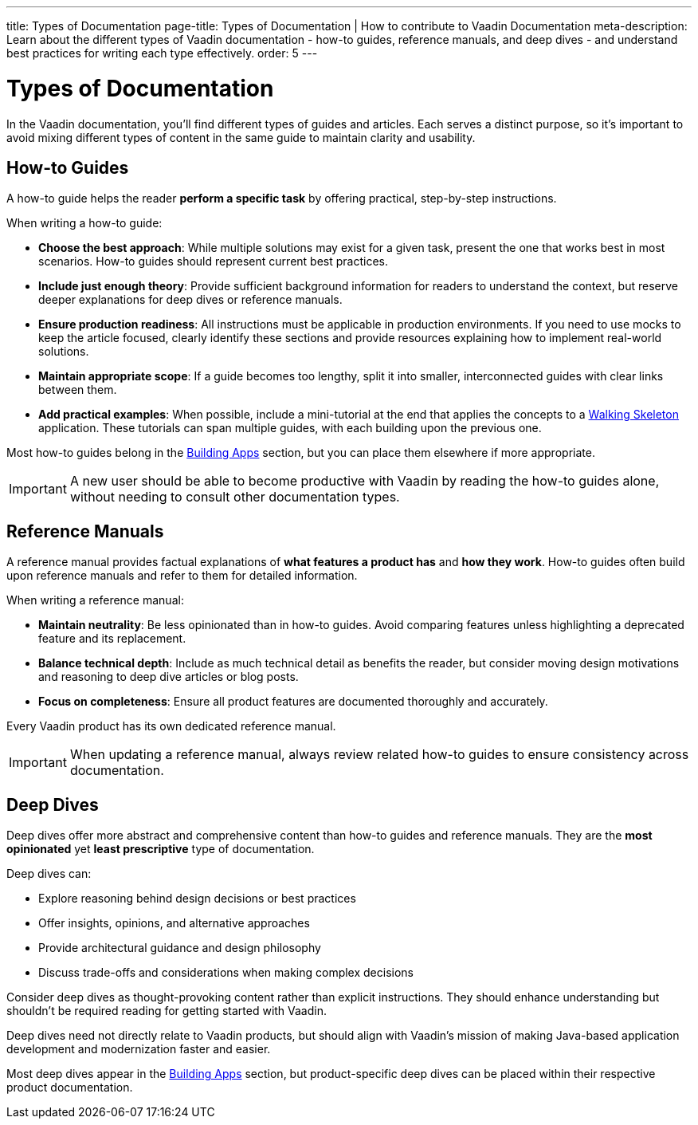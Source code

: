 ---
title: Types of Documentation
page-title: Types of Documentation | How to contribute to Vaadin Documentation
meta-description: Learn about the different types of Vaadin documentation - how-to guides, reference manuals, and deep dives - and understand best practices for writing each type effectively.
order: 5
---

= Types of Documentation

In the Vaadin documentation, you'll find different types of guides and articles. Each serves a distinct purpose, so it's important to avoid mixing different types of content in the same guide to maintain clarity and usability.


== How-to Guides

A how-to guide helps the reader *perform a specific task* by offering practical, step-by-step instructions.

When writing a how-to guide:

* *Choose the best approach*: While multiple solutions may exist for a given task, present the one that works best in most scenarios. How-to guides should represent current best practices.
* *Include just enough theory*: Provide sufficient background information for readers to understand the context, but reserve deeper explanations for deep dives or reference manuals.
* *Ensure production readiness*: All instructions must be applicable in production environments. If you need to use mocks to keep the article focused, clearly identify these sections and provide resources explaining how to implement real-world solutions.
* *Maintain appropriate scope*: If a guide becomes too lengthy, split it into smaller, interconnected guides with clear links between them.
* *Add practical examples*: When possible, include a mini-tutorial at the end that applies the concepts to a <<{articles}/getting-started/start#,Walking Skeleton>> application. These tutorials can span multiple guides, with each building upon the previous one.

Most how-to guides belong in the <<{articles}/building-apps#,Building Apps>> section, but you can place them elsewhere if more appropriate.

[IMPORTANT]
A new user should be able to become productive with Vaadin by reading the how-to guides alone, without needing to consult other documentation types.


== Reference Manuals

A reference manual provides factual explanations of *what features a product has* and *how they work*. How-to guides often build upon reference manuals and refer to them for detailed information.

When writing a reference manual:

* *Maintain neutrality*: Be less opinionated than in how-to guides. Avoid comparing features unless highlighting a deprecated feature and its replacement.
* *Balance technical depth*: Include as much technical detail as benefits the reader, but consider moving design motivations and reasoning to deep dive articles or blog posts.
* *Focus on completeness*: Ensure all product features are documented thoroughly and accurately.

Every Vaadin product has its own dedicated reference manual.

[IMPORTANT]
When updating a reference manual, always review related how-to guides to ensure consistency across documentation.


== Deep Dives

Deep dives offer more abstract and comprehensive content than how-to guides and reference manuals. They are the *most opinionated* yet *least prescriptive* type of documentation.

Deep dives can:

* Explore reasoning behind design decisions or best practices
* Offer insights, opinions, and alternative approaches
* Provide architectural guidance and design philosophy
* Discuss trade-offs and considerations when making complex decisions

Consider deep dives as thought-provoking content rather than explicit instructions. They should enhance understanding but shouldn't be required reading for getting started with Vaadin.

Deep dives need not directly relate to Vaadin products, but should align with Vaadin's mission of making Java-based application development and modernization faster and easier.

Most deep dives appear in the <<{articles}/building-apps/deep-dives#,Building Apps>> section, but product-specific deep dives can be placed within their respective product documentation.
